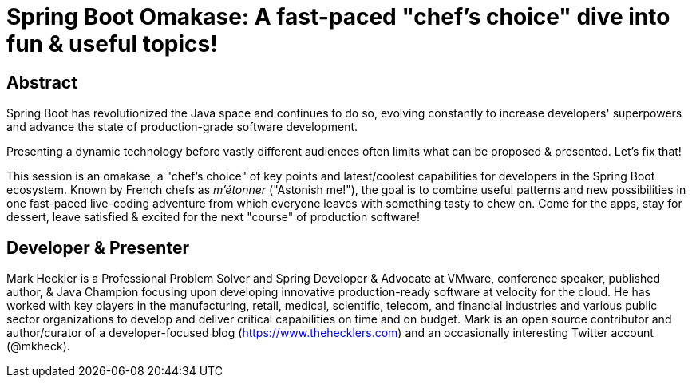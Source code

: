 = Spring Boot Omakase: A fast-paced "chef's choice" dive into fun & useful topics!

== Abstract

Spring Boot has revolutionized the Java space and continues to do so, evolving constantly to increase developers' superpowers and advance the state of production-grade software development.

Presenting a dynamic technology before vastly different audiences often limits what can be proposed & presented. Let's fix that!

This session is an omakase, a "chef's choice" of key points and latest/coolest capabilities for developers in the Spring Boot ecosystem. Known by French chefs as _m’étonner_ ("Astonish me!"), the goal is to combine useful patterns and new possibilities in one fast-paced live-coding adventure from which everyone leaves with something tasty to chew on. Come for the apps, stay for dessert, leave satisfied & excited for the next "course" of production software!

== Developer & Presenter

Mark Heckler is a Professional Problem Solver and Spring Developer & Advocate at VMware, conference speaker, published author, & Java Champion focusing upon developing innovative production-ready software at velocity for the cloud. He has worked with key players in the manufacturing, retail, medical, scientific, telecom, and financial industries and various public sector organizations to develop and deliver critical capabilities on time and on budget. Mark is an open source contributor and author/curator of a developer-focused blog (https://www.thehecklers.com) and an occasionally interesting Twitter account (@mkheck).
